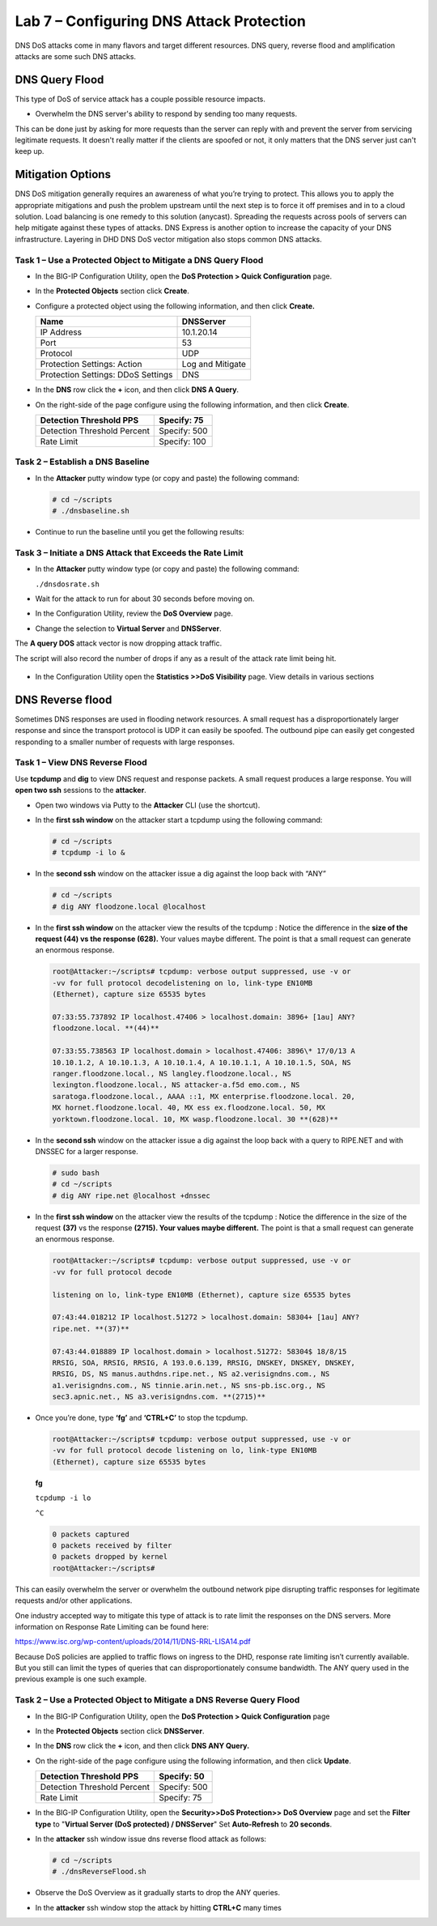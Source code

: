 Lab 7 – Configuring DNS Attack Protection
=========================================

DNS DoS attacks come in many flavors and target different resources. DNS
query, reverse flood and amplification attacks are some such DNS
attacks.

DNS Query Flood
~~~~~~~~~~~~~~~

This type of DoS of service attack has a couple possible resource
impacts.

-  Overwhelm the DNS server's ability to respond by sending too many
   requests.

This can be done just by asking for more requests than the server can
reply with and prevent the server from servicing legitimate requests. It
doesn't really matter if the clients are spoofed or not, it only matters
that the DNS server just can't keep up.

Mitigation Options
~~~~~~~~~~~~~~~~~~

DNS DoS mitigation generally requires an awareness of what you’re trying
to protect. This allows you to apply the appropriate mitigations and
push the problem upstream until the next step is to force it off
premises and in to a cloud solution. Load balancing is one remedy to
this solution (anycast). Spreading the requests across pools of servers
can help mitigate against these types of attacks. DNS Express is another
option to increase the capacity of your DNS infrastructure. Layering in
DHD DNS DoS vector mitigation also stops common DNS attacks.

Task 1 – Use a Protected Object to Mitigate a DNS Query Flood
-------------------------------------------------------------

-  In the BIG-IP Configuration Utility, open the **DoS Protection >
   Quick Configuration** page.

-  In the **Protected Objects** section click **Create**.

-  Configure a protected object using the following information, and
   then click **Create.**

   +------------------------+--------------------+
   | Name                   | DNSServer          |
   +========================+====================+
   | IP Address             | 10.1.20.14         |
   +------------------------+--------------------+
   | Port                   | 53                 |
   +------------------------+--------------------+
   | Protocol               | UDP                |
   +------------------------+--------------------+
   | Protection Settings:   | Log and Mitigate   |
   | Action                 |                    |
   +------------------------+--------------------+
   | Protection Settings:   | DNS                |
   | DDoS Settings          |                    |
   +------------------------+--------------------+

   |image59|

-  In the **DNS** row click the **+** icon, and then click **DNS A
   Query**.

-  On the right-side of the page configure using the following
   information, and then click **Create**.

   +-------------------------------+----------------+
   | Detection Threshold PPS       | Specify: 75    |
   +===============================+================+
   | Detection Threshold Percent   | Specify: 500   |
   +-------------------------------+----------------+
   | Rate Limit                    | Specify: 100   |
   +-------------------------------+----------------+

   |image60|

Task 2 – Establish a DNS Baseline
---------------------------------

-  In the **Attacker** putty window type (or copy and paste) the
   following command:

   .. code-block:: console

      # cd ~/scripts
      # ./dnsbaseline.sh

-  Continue to run the baseline until you get the following results:

   |image61|

Task 3 – Initiate a DNS Attack that Exceeds the Rate Limit
----------------------------------------------------------

-  In the **Attacker** putty window type (or copy and paste) the following
   command:

   ``./dnsdosrate.sh``

-  Wait for the attack to run for about 30 seconds before moving on.

-  In the Configuration Utility, review the **DoS Overview** page.

- Change the selection to **Virtual Server** and **DNSServer**.

  |image62|

The **A query DOS** attack vector is now dropping attack traffic.

The script will also record the number of drops if any as a result of the attack rate limit being hit.

  |image63|

- In the Configuration Utility open the **Statistics >>DoS Visibility** page. View details in various sections

  |image64|

DNS Reverse flood
~~~~~~~~~~~~~~~~~

Sometimes DNS responses are used in flooding network resources. A small
request has a disproportionately larger response and since the transport
protocol is UDP it can easily be spoofed. The outbound pipe can easily
get congested responding to a smaller number of requests with large
responses.

Task 1 – View DNS Reverse Flood
-------------------------------

Use **tcpdump** and **dig** to view DNS request and response packets. A
small request produces a large response. You will **open two ssh**
sessions to the **attacker**.

-  Open two windows via Putty to the **Attacker** CLI (use the shortcut).

-  In the **first ssh window** on the attacker start a tcpdump using the
   following command:

   .. code-block:: console

      # cd ~/scripts
      # tcpdump -i lo &

   |image65|

-  In the **second ssh** window on the attacker issue a dig against the
   loop back with “ANY”

   .. code-block:: console

      # cd ~/scripts
      # dig ANY floodzone.local @localhost

   |image66|

-  In the **first ssh window** on the attacker view the results of the
   tcpdump : Notice the difference in the **size of the request (44) vs
   the response (628).** Your values maybe different. The point is that
   a small request can generate an enormous response.

   .. code-block:: console

      root@Attacker:~/scripts# tcpdump: verbose output suppressed, use -v or
      -vv for full protocol decodelistening on lo, link-type EN10MB
      (Ethernet), capture size 65535 bytes

      07:33:55.737892 IP localhost.47406 > localhost.domain: 3896+ [1au] ANY?
      floodzone.local. **(44)**

      07:33:55.738563 IP localhost.domain > localhost.47406: 3896\* 17/0/13 A
      10.10.1.2, A 10.10.1.3, A 10.10.1.4, A 10.10.1.1, A 10.10.1.5, SOA, NS
      ranger.floodzone.local., NS langley.floodzone.local., NS
      lexington.floodzone.local., NS attacker-a.f5d emo.com., NS
      saratoga.floodzone.local., AAAA ::1, MX enterprise.floodzone.local. 20,
      MX hornet.floodzone.local. 40, MX ess ex.floodzone.local. 50, MX
      yorktown.floodzone.local. 10, MX wasp.floodzone.local. 30 **(628)**

-  In the **second ssh** window on the attacker issue a dig against the
   loop back with a query to RIPE.NET and with DNSSEC for a larger response.

   .. code-block:: console

      # sudo bash
      # cd ~/scripts
      # dig ANY ripe.net @localhost +dnssec

-  In the **first ssh window** on the attacker view the results of the
   tcpdump : Notice the difference in the size of the request **(37)**
   vs the response **(2715). Your values maybe different.** The point is
   that a small request can generate an enormous response.

   .. code-block:: console

      root@Attacker:~/scripts# tcpdump: verbose output suppressed, use -v or
      -vv for full protocol decode

      listening on lo, link-type EN10MB (Ethernet), capture size 65535 bytes

      07:43:44.018212 IP localhost.51272 > localhost.domain: 58304+ [1au] ANY?
      ripe.net. **(37)**

      07:43:44.018889 IP localhost.domain > localhost.51272: 58304$ 18/8/15
      RRSIG, SOA, RRSIG, RRSIG, A 193.0.6.139, RRSIG, DNSKEY, DNSKEY, DNSKEY,
      RRSIG, DS, NS manus.authdns.ripe.net., NS a2.verisigndns.com., NS
      a1.verisigndns.com., NS tinnie.arin.net., NS sns-pb.isc.org., NS
      sec3.apnic.net., NS a3.verisigndns.com. **(2715)**

-  Once you’re done, type **‘fg’** and **‘CTRL+C’** to stop the tcpdump.

   .. code-block:: console

      root@Attacker:~/scripts# tcpdump: verbose output suppressed, use -v or
      -vv for full protocol decode listening on lo, link-type EN10MB
      (Ethernet), capture size 65535 bytes

   **fg**

   ``tcpdump -i lo``

   ``^C``

   .. code-block:: console

      0 packets captured
      0 packets received by filter
      0 packets dropped by kernel
      root@Attacker:~/scripts#

This can easily overwhelm the server or overwhelm the outbound network
pipe disrupting traffic responses for legitimate requests and/or other
applications.

One industry accepted way to mitigate this type of attack is to rate
limit the responses on the DNS servers. More information on Response
Rate Limiting can be found here:

https://www.isc.org/wp-content/uploads/2014/11/DNS-RRL-LISA14.pdf

Because DoS policies are applied to traffic flows on ingress to the DHD,
response rate limiting isn’t currently available. But you still can
limit the types of queries that can disproportionately consume
bandwidth. The ANY query used in the previous example is one such
example.

Task 2 – Use a Protected Object to Mitigate a DNS Reverse Query Flood
---------------------------------------------------------------------

-  In the BIG-IP Configuration Utility, open the **DoS Protection >
   Quick Configuration** page

-  In the **Protected Objects** section click **DNSServer**.

-  In the **DNS** row click the **+** icon, and then click **DNS ANY
   Query.**

-  On the right-side of the page configure using the following
   information, and then click **Update**.

   +-------------------------------+----------------+
   | Detection Threshold PPS       | Specify: 50    |
   +===============================+================+
   | Detection Threshold Percent   | Specify: 500   |
   +-------------------------------+----------------+
   | Rate Limit                    | Specify: 75    |
   +-------------------------------+----------------+

   |image67|

-  In the BIG-IP Configuration Utility, open the **Security>>DoS
   Protection>> DoS Overview** page and set the **Filter type** to
   "**Virtual Server (DoS protected) / DNSServer**" Set **Auto-Refresh**
   to **20 seconds**.

   |image68|

-  In the **attacker** ssh window issue dns reverse flood attack as
   follows:

   .. code-block:: console

      # cd ~/scripts
      # ./dnsReverseFlood.sh

-  Observe the DoS Overview as it gradually starts to drop the ANY
   queries.

   |image69|

   |image70|

   |image71|

-  In the **attacker** ssh window stop the attack by hitting
   **CTRL+C** many times

.. |image59| image:: /_static/class2/image60.png
   :width: 5.05952in
   :height: 4.76597in
.. |image60| image:: /_static/class2/image61.png
   :width: 1.63447in
   :height: 2.11979in
.. |image61| image:: /_static/class2/image62.png
   :width: 4.91270in
   :height: 6.36979in
.. |image62| image:: /_static/class2/image63.png
   :width: 5.30972in
   :height: 1.40383in
.. |image63| image:: /_static/class2/image64.png
   :width: 4.49976in
   :height: 2.18750in
.. |image64| image:: /_static/class2/image65.png
   :width: 5.30972in
   :height: 2.36485in
.. |image65| image:: /_static/class2/image66.png
   :width: 5.30972in
   :height: 1.08580in
.. |image66| image:: /_static/class2/image67.png
   :width: 5.30972in
   :height: 7.53002in
.. |image67| image:: /_static/class2/image68.png
   :width: 2.07660in
   :height: 2.58854in
.. |image68| image:: /_static/class2/image69.png
   :width: 4.28125in
   :height: 2.06734in
.. |image69| image:: /_static/class2/image70.png
   :width: 5.30972in
   :height: 0.52142in
.. |image70| image:: /_static/class2/image71.png
   :width: 5.30972in
   :height: 0.54811in
.. |image71| image:: /_static/class2/image72.png
   :width: 5.30972in
   :height: 0.62943in

